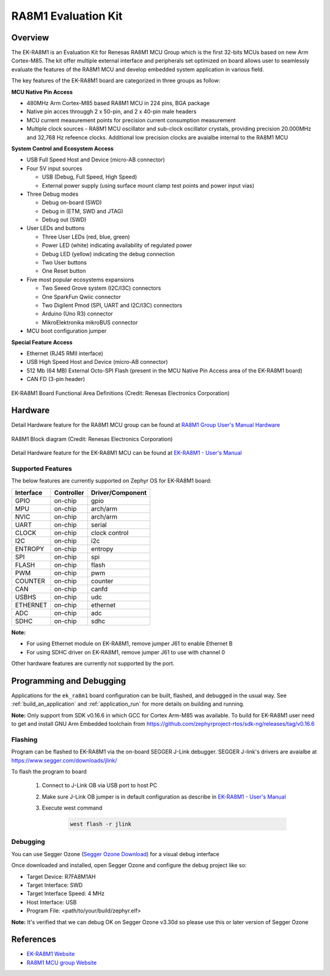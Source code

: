 .. _ek_ra8m1:

RA8M1 Evaluation Kit
####################

Overview
********

The EK-RA8M1 is an Evaluation Kit for Renesas RA8M1 MCU Group which is the first
32-bits MCUs based on new Arm Cortex-M85. The kit offer multiple external interface
and peripherals set optimized on board allows user to seamlessly evaluate the features
of the RA8M1 MCU and develop embedded system application in various field.

The key features of the EK-RA8M1 board are categorized in three groups as follow:

**MCU Native Pin Access**

- 480MHz Arm Cortex-M85 based RA8M1 MCU in 224 pins, BGA package
- Native pin acces througgh 2 x 50-pin, and 2 x 40-pin male headers
- MCU current measurement points for precision current consumption measurement
- Multiple clock sources - RA8M1 MCU oscillator and sub-clock oscillator crystals,
  providing precision 20.000MHz and 32,768 Hz refeence clocks.
  Additional low precision clocks are avaialbe internal to the RA8M1 MCU

**System Control and Ecosystem Access**

- USB Full Speed Host and Device (micro-AB connector)
- Four 5V input sources

  - USB (Debug, Full Speed, High Speed)
  - External power supply (using surface mount clamp test points and power input vias)

- Three Debug modes

  - Debug on-board (SWD)
  - Debug in (ETM, SWD and JTAG)
  - Debug out (SWD)

- User LEDs and buttons

  - Three User LEDs (red, blue, green)
  - Power LED (white) indicating availability of regulated power
  - Debug LED (yellow) indicating the debug connection
  - Two User buttons
  - One Reset button

- Five most popular ecosystems expansions

  - Two Seeed Grove system (I2C/I3C) connectors
  - One SparkFun Qwiic connector
  - Two Digilent Pmod (SPI, UART and I2C/I3C) connectors
  - Arduino (Uno R3) connector
  - MikroElektronika mikroBUS connector

- MCU boot configuration jumper

**Special Feature Access**

- Ethernet (RJ45 RMII interface)
- USB High Speed Host and Device (micro-AB connector)
- 512 Mb (64 MB) External Octo-SPI Flash (present in the MCU Native Pin Access area of the EK-RA8M1 board)
- CAN FD (3-pin header)

.. figure:: ek_ra8m1.jpg
	:align: center
	:alt: RA8M1 Evaluation Kit

	EK-RA8M1 Board Functional Area Definitions (Credit: Renesas Electronics Corporation)

Hardware
********
Detail Hardware feature for the RA8M1 MCU group can be found at `RA8M1 Group User's Manual Hardware`_

.. figure:: ra8m1_block_diagram.jpg
	:width: 442px
	:align: center
	:alt: RA8M1 MCU group feature

	RA8M1 Block diagram (Credit: Renesas Electronics Corporation)

Detail Hardware feature for the EK-RA8M1 MCU can be found at `EK-RA8M1 - User's Manual`_

Supported Features
==================

The below features are currently supported on Zephyr OS for EK-RA8M1 board:

+-----------+------------+----------------------+
| Interface | Controller | Driver/Component     |
+===========+============+======================+
| GPIO      | on-chip    | gpio                 |
+-----------+------------+----------------------+
| MPU       | on-chip    | arch/arm             |
+-----------+------------+----------------------+
| NVIC      | on-chip    | arch/arm             |
+-----------+------------+----------------------+
| UART      | on-chip    | serial               |
+-----------+------------+----------------------+
| CLOCK     | on-chip    | clock control        |
+-----------+------------+----------------------+
| I2C       | on-chip    | i2c                  |
+-----------+------------+----------------------+
| ENTROPY   | on-chip    | entropy              |
+-----------+------------+----------------------+
| SPI       | on-chip    | spi                  |
+-----------+------------+----------------------+
| FLASH     | on-chip    | flash                |
+-----------+------------+----------------------+
| PWM       | on-chip    | pwm                  |
+-----------+------------+----------------------+
| COUNTER   | on-chip    | counter              |
+-----------+------------+----------------------+
| CAN       | on-chip    | canfd                |
+-----------+------------+----------------------+
| USBHS     | on-chip    | udc                  |
+-----------+------------+----------------------+
| ETHERNET  | on-chip    | ethernet             |
+-----------+------------+----------------------+
| ADC       | on-chip    | adc                  |
+-----------+------------+----------------------+
| SDHC      | on-chip    | sdhc                 |
+-----------+------------+----------------------+

**Note:**

- For using Ethernet module on EK-RA8M1, remove jumper J61 to enable Ethernet B
- For using SDHC driver on EK-RA8M1, remove jumper J61 to use with channel 0

Other hardware features are currently not supported by the port.

Programming and Debugging
*************************

Applications for the ``ek_ra8m1`` board configuration can be
built, flashed, and debugged in the usual way. See
:ref:`build_an_application` and :ref:`application_run` for more details on
building and running.

**Note:** Only support from SDK v0.16.6 in which GCC for Cortex Arm-M85 was available.
To build for EK-RA8M1 user need to get and install GNU Arm Embedded toolchain from https://github.com/zephyrproject-rtos/sdk-ng/releases/tag/v0.16.6

Flashing
========

Program can be flashed to EK-RA8M1 via the on-board SEGGER J-Link debugger.
SEGGER J-link's drivers are avaialbe at https://www.segger.com/downloads/jlink/

To flash the program to board

  1. Connect to J-Link OB via USB port to host PC

  2. Make sure J-Link OB jumper is in default configuration as describe in `EK-RA8M1 - User's Manual`_

  3. Execute west command

	.. code-block:: console

		west flash -r jlink

Debugging
=========

You can use Segger Ozone (`Segger Ozone Download`_) for a visual debug interface

Once downloaded and installed, open Segger Ozone and configure the debug project
like so:

* Target Device: R7FA8M1AH
* Target Interface: SWD
* Target Interface Speed: 4 MHz
* Host Interface: USB
* Program File: <path/to/your/build/zephyr.elf>

**Note:** It's verified that we can debug OK on Segger Ozone v3.30d so please use this or later
version of Segger Ozone

References
**********
- `EK-RA8M1 Website`_
- `RA8M1 MCU group Website`_

.. _EK-RA8M1 Website:
   https://www.renesas.com/us/en/products/microcontrollers-microprocessors/ra-cortex-m-mcus/ek-ra8m1-evaluation-kit-ra8m1-mcu-group

.. _RA8M1 MCU group Website:
   https://www.renesas.com/us/en/products/microcontrollers-microprocessors/ra-cortex-m-mcus/ra8m1-480-mhz-arm-cortex-m85-based-microcontroller-helium-and-trustzone

.. _EK-RA8M1 - User's Manual:
   https://www.renesas.com/us/en/document/mat/ek-ra8m1-users-manual

.. _RA8M1 Group User's Manual Hardware:
   https://www.renesas.com/us/en/document/mah/ra8m1-group-users-manual-hardware

.. _Segger Ozone Download:
   https://www.segger.com/downloads/jlink#Ozone

.. _zephyr-sdk-0.16.5-6-ge895c4e_linux-x86_64:
   https://github.com/zephyrproject-rtos/sdk-ng/suites/22342313531/artifacts/1379111922
